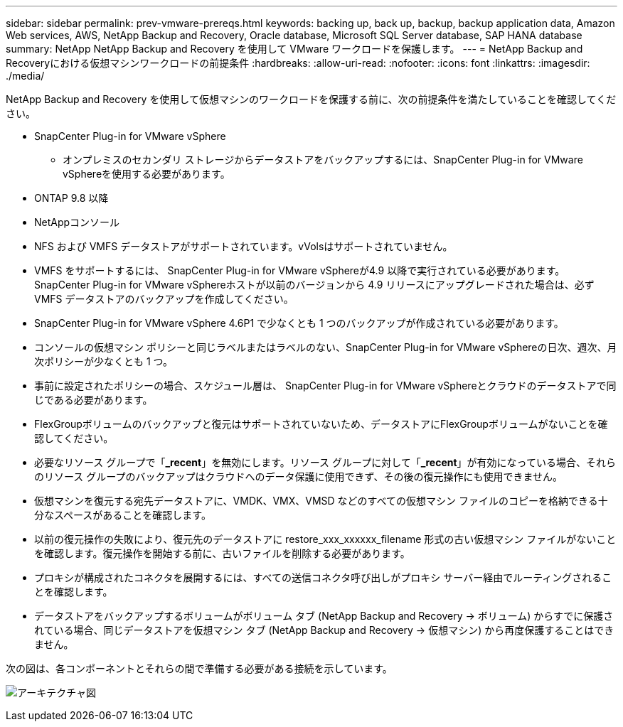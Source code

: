 ---
sidebar: sidebar 
permalink: prev-vmware-prereqs.html 
keywords: backing up, back up, backup, backup application data, Amazon Web services, AWS, NetApp Backup and Recovery, Oracle database, Microsoft SQL Server database, SAP HANA database 
summary: NetApp NetApp Backup and Recovery を使用して VMware ワークロードを保護します。 
---
= NetApp Backup and Recoveryにおける仮想マシンワークロードの前提条件
:hardbreaks:
:allow-uri-read: 
:nofooter: 
:icons: font
:linkattrs: 
:imagesdir: ./media/


[role="lead"]
NetApp Backup and Recovery を使用して仮想マシンのワークロードを保護する前に、次の前提条件を満たしていることを確認してください。

* SnapCenter Plug-in for VMware vSphere
+
** オンプレミスのセカンダリ ストレージからデータストアをバックアップするには、SnapCenter Plug-in for VMware vSphereを使用する必要があります。


* ONTAP 9.8 以降
* NetAppコンソール
* NFS および VMFS データストアがサポートされています。vVolsはサポートされていません。
* VMFS をサポートするには、 SnapCenter Plug-in for VMware vSphereが4.9 以降で実行されている必要があります。  SnapCenter Plug-in for VMware vSphereホストが以前のバージョンから 4.9 リリースにアップグレードされた場合は、必ず VMFS データストアのバックアップを作成してください。
* SnapCenter Plug-in for VMware vSphere 4.6P1 で少なくとも 1 つのバックアップが作成されている必要があります。
* コンソールの仮想マシン ポリシーと同じラベルまたはラベルのない、SnapCenter Plug-in for VMware vSphereの日次、週次、月次ポリシーが少なくとも 1 つ。
* 事前に設定されたポリシーの場合、スケジュール層は、 SnapCenter Plug-in for VMware vSphereとクラウドのデータストアで同じである必要があります。
* FlexGroupボリュームのバックアップと復元はサポートされていないため、データストアにFlexGroupボリュームがないことを確認してください。
* 必要なリソース グループで「*_recent*」を無効にします。リソース グループに対して「*_recent*」が有効になっている場合、それらのリソース グループのバックアップはクラウドへのデータ保護に使用できず、その後の復元操作にも使用できません。
* 仮想マシンを復元する宛先データストアに、VMDK、VMX、VMSD などのすべての仮想マシン ファイルのコピーを格納できる十分なスペースがあることを確認します。
* 以前の復元操作の失敗により、復元先のデータストアに restore_xxx_xxxxxx_filename 形式の古い仮想マシン ファイルがないことを確認します。復元操作を開始する前に、古いファイルを削除する必要があります。
* プロキシが構成されたコネクタを展開するには、すべての送信コネクタ呼び出しがプロキシ サーバー経由でルーティングされることを確認します。
* データストアをバックアップするボリュームがボリューム タブ (NetApp Backup and Recovery -> ボリューム) からすでに保護されている場合、同じデータストアを仮想マシン タブ (NetApp Backup and Recovery -> 仮想マシン) から再度保護することはできません。


次の図は、各コンポーネントとそれらの間で準備する必要がある接続を示しています。

image:cloud_backup_vm.png["アーキテクチャ図"]
